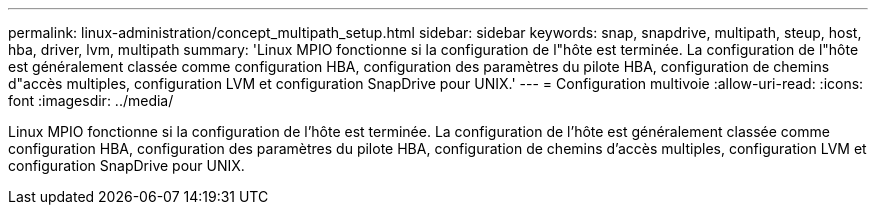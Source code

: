 ---
permalink: linux-administration/concept_multipath_setup.html 
sidebar: sidebar 
keywords: snap, snapdrive, multipath, steup, host, hba, driver, lvm, multipath 
summary: 'Linux MPIO fonctionne si la configuration de l"hôte est terminée. La configuration de l"hôte est généralement classée comme configuration HBA, configuration des paramètres du pilote HBA, configuration de chemins d"accès multiples, configuration LVM et configuration SnapDrive pour UNIX.' 
---
= Configuration multivoie
:allow-uri-read: 
:icons: font
:imagesdir: ../media/


[role="lead"]
Linux MPIO fonctionne si la configuration de l'hôte est terminée. La configuration de l'hôte est généralement classée comme configuration HBA, configuration des paramètres du pilote HBA, configuration de chemins d'accès multiples, configuration LVM et configuration SnapDrive pour UNIX.
